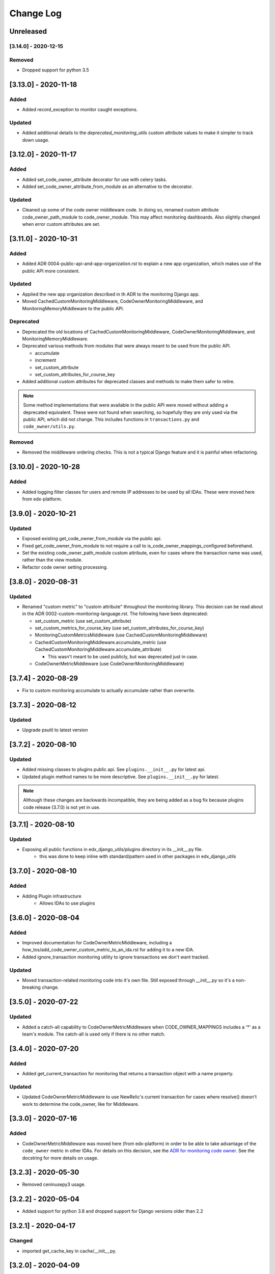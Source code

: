 Change Log
==========

..
   All enhancements and patches to edx_django_utils will be documented
   in this file.  It adheres to the structure of http://keepachangelog.com/ ,
   but in reStructuredText instead of Markdown (for ease of incorporation into
   Sphinx documentation and the PyPI description).

   This project adheres to Semantic Versioning (http://semver.org/).

.. There should always be an "Unreleased" section for changes pending release.

Unreleased
----------

[3.14.0] - 2020-12-15
_____________________

Removed
_______
* Dropped support for python 3.5


[3.13.0] - 2020-11-18
---------------------

Added
_____

* Added record_exception to monitor caught exceptions.

Updated
_______

* Added additional details to the `deprecated_monitoring_utils` custom attribute values to make it simpler to track down usage.

[3.12.0] - 2020-11-17
---------------------

Added
_____

* Added set_code_owner_attribute decorator for use with celery tasks.
* Added set_code_owner_attribute_from_module as an alternative to the decorator.

Updated
_______

* Cleaned up some of the code owner middleware code. In doing so, renamed custom attribute code_owner_path_module to code_owner_module. This may affect monitoring dashboards. Also slightly changed when error custom attributes are set.

[3.11.0] - 2020-10-31
---------------------

Added
_____

* Added ADR 0004-public-api-and-app-organization.rst to explain a new app organization, which makes use of the public API more consistent.

Updated
_______

* Applied the new app organization described in th ADR to the monitoring Django app.
* Moved CachedCustomMonitoringMiddleware, CodeOwnerMonitoringMiddleware, and MonitoringMemoryMiddleware to the public API.

Deprecated
__________

* Deprecated the old locations of CachedCustomMonitoringMiddleware, CodeOwnerMonitoringMiddleware, and MonitoringMemoryMiddleware.
* Deprecated various methods from modules that were always meant to be used from the public API.

  * accumulate
  * increment
  * set_custom_attribute
  * set_custom_attributes_for_course_key

* Added additional custom attributes for deprecated classes and methods to make them safer to retire.

.. note::

  Some method implementations that were available in the public API were moved without adding a deprecated equivalent. These were not found when searching, so hopefully they are only used via the public API, which did not change. This includes functions in ``transactions.py`` and ``code_owner/utils.py``.

Removed
_______

* Removed the middleware ordering checks. This is not a typical Django feature and it is painful when refactoring.

[3.10.0] - 2020-10-28
---------------------

Added
_______

* Added logging filter classes for users and remote IP addresses to be used by all IDAs. These were moved here from edx-platform.

[3.9.0] - 2020-10-21
--------------------

Updated
_______

* Exposed existing get_code_owner_from_module via the public api.
* Fixed get_code_owner_from_module to not require a call to is_code_owner_mappings_configured beforehand.
* Set the existing code_owner_path_module custom attribute, even for cases where the transaction name was used, rather than the view module.
* Refactor code owner setting processing.

[3.8.0] - 2020-08-31
--------------------

Updated
_______

* Renamed "custom metric" to "custom attribute" throughout the monitoring library. This decision can be read about in the ADR 0002-custom-monitoring-language.rst.  The following have been deprecated:

  * set_custom_metric (use set_custom_attribute)
  * set_custom_metrics_for_course_key (use set_custom_attributes_for_course_key)
  * MonitoringCustomMetricsMiddleware (use CachedCustomMonitoringMiddleware)
  * CachedCustomMonitoringMiddleware.accumulate_metric (use CachedCustomMonitoringMiddleware.accumulate_attribute)

    * This wasn't meant to be used publicly, but was deprecated just in case.

  * CodeOwnerMetricMiddleware (use CodeOwnerMonitoringMiddleware)

[3.7.4] - 2020-08-29
--------------------

* Fix to custom monitoring accumulate to actually accumulate rather than overwrite.

[3.7.3] - 2020-08-12
--------------------

Updated
_______

* Upgrade psutil to latest version

[3.7.2] - 2020-08-10
--------------------

Updated
_______

* Added missing classes to plugins public api. See ``plugins.__init__.py`` for latest api.
* Updated plugin method names to be more descriptive. See ``plugins.__init__.py`` for latest.

.. note:: Although these changes are backwards incompatible, they are being added as a bug fix because plugins code release (3.7.0) is not yet in use.

[3.7.1] - 2020-08-10
--------------------

Updated
_______

* Exposing all public functions in edx_django_utils/plugins directory in its __init__.py file.
    * this was done to keep inline with standard/pattern used in other packages in edx_django_utils

[3.7.0] - 2020-08-10
--------------------

Added
_____

* Adding Plugin infrastructure
    * Allows IDAs to use plugins

[3.6.0] - 2020-08-04
--------------------

Added
_____

* Improved documentation for CodeOwnerMetricMiddleware, including a how_tos/add_code_owner_custom_metric_to_an_ida.rst for adding it to a new IDA.
* Added ignore_transaction monitoring utility to ignore transactions we don't want tracked.

Updated
_______

* Moved transaction-related monitoring code into it's own file. Still exposed through `__init__.py` so it's a non-breaking change.

[3.5.0] - 2020-07-22
--------------------

Updated
_______

* Added a catch-all capability to CodeOwnerMetricMiddleware when CODE_OWNER_MAPPINGS includes a '*' as a team's module. The catch-all is used only if there is no other match.

[3.4.0] - 2020-07-20
--------------------

Added
_____

* Added get_current_transaction for monitoring that returns a transaction object with a name property.

Updated
_______

* Updated CodeOwnerMetricMiddleware to use NewRelic's current transaction for cases where resolve() doesn't work to determine the code_owner, like for Middleware.

[3.3.0] - 2020-07-16
--------------------

Added
_____

* CodeOwnerMetricMiddleware was moved here (from edx-platform) in order to be able to take advantage of the ``code_owner`` metric in other IDAs. For details on this decision, see the `ADR for monitoring code owner`_. See the docstring for more details on usage.

.. _ADR for monitoring code owner: https://github.com/edx/edx-django-utils/blob/master/edx_django_utils/monitoring/docs/decisions/0001-monitoring-by-code-owner.rst

[3.2.3] - 2020-05-30
------------------------------------------------
* Removed ceninusepy3 usage.

[3.2.2] - 2020-05-04
------------------------------------------------
* Added support for python 3.8 and dropped support for Django versions older than 2.2

[3.2.1] - 2020-04-17
------------------------------------------------

Changed
_______

* imported get_cache_key in cache/__init__.py.

[3.2.0] - 2020-04-09
------------------------------------------------

Added
_______

* Added get_cache_key utility.

[2.0.1] - 2019-10-09
------------------------------------------------

Changed
_______

* Fixed: Updated function tracing to accomodate changes in New Relic's 5.x Agent.

[2.0.0] - 2019-07-07
------------------------------------------------

Changed
_______

* Converted Middleware (from old style MIDDLEWARE_CLASSES to MIDDLEWARE).
* Removed support for Django versions < 1.11

[1.0.1] - 2018-09-07
------------------------------------------------

Changed
_______

* Fixed: RequestCache now properly uses thread.local.
* Fixed: CachedResponse.__repr__ now handles unicode.

[1.0.0] - 2018-08-28
------------------------------------------------

Added
_______

* Add ``data`` dict property to better match legacy RequestCache interface.

Changed
_______

* Change is_hit/is_miss to is_found.

[0.5.1] - 2018-08-17
------------------------------------------------

Changed
_______

* Fixed bug in TieredCacheMiddleware dependency declaration.

[0.5.0] - 2018-08-16
------------------------------------------------

Changed
_______

* Restored Python 3 support.
* Refactor/clean-up, including Middleware dependency checking.
* Docs updates and other cookiecutter updates.

[0.4.1] - 2018-08-10
------------------------------------------------

Changed
_______

* Split out TieredCacheMiddleware from RequestCacheMiddleware.

[0.4.0] - 2018-08-10
------------------------------------------------

Changed
_______

* Rename CacheUtilsMiddleware to RequestCacheMiddleware.

[0.3.0] - 2018-08-02
------------------------------------------------

Removed
_______

* Temporarily dropped Python 3 support to land this.

[0.2.0] - 2018-08-01
------------------------------------------------

Added
_____

* Added cache and monitoring utilities.


[0.1.0] - 2018-07-23
------------------------------------------------

Added
_____

* First release on PyPI.
